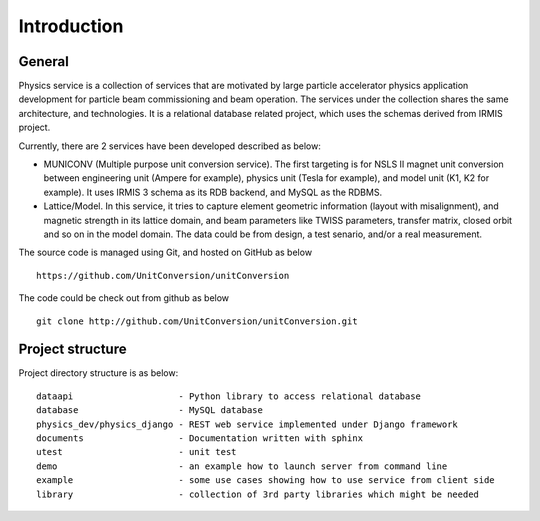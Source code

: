 Introduction
============

General
-----------

Physics service is a collection of services that are motivated by large particle accelerator
physics application development for particle beam commissioning and beam operation. The services
under the collection shares the same architecture, and technologies. It is a relational database 
related project, which uses the schemas derived from IRMIS project.


Currently, there are 2 services have been developed described as below:

* MUNICONV (Multiple purpose unit conversion service). The first targeting is for NSLS II magnet unit conversion between engineering unit (Ampere for example), physics unit (Tesla for example), and model unit (K1, K2 for example). It uses IRMIS 3 schema as its RDB backend, and MySQL as the RDBMS.

* Lattice/Model. In this service, it tries to capture element geometric information (layout with misalignment), and magnetic strength in its lattice domain, and beam parameters like TWISS parameters, transfer matrix, closed orbit and so on in the model domain. The data could be from design, a test senario, and/or a real measurement.

The source code is managed using Git, and hosted on GitHub as below :: 

  https://github.com/UnitConversion/unitConversion

The code could be check out from github as below :: 

  git clone http://github.com/UnitConversion/unitConversion.git


Project structure
------------------------

Project directory structure is as below: ::

    dataapi                    - Python library to access relational database
    database                   - MySQL database 
    physics_dev/physics_django - REST web service implemented under Django framework
    documents                  - Documentation written with sphinx
    utest                      - unit test
    demo                       - an example how to launch server from command line
    example                    - some use cases showing how to use service from client side
    library                    - collection of 3rd party libraries which might be needed

